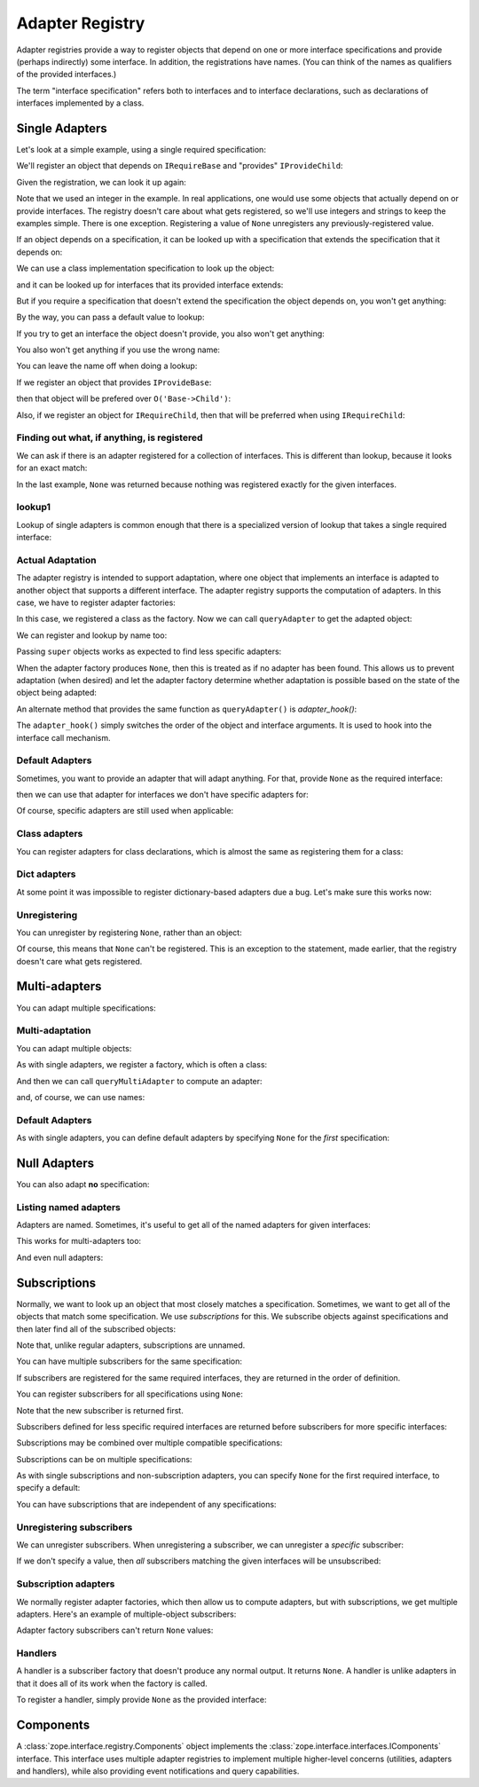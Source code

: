 .. _adapter-registry:

==================
 Adapter Registry
==================

Adapter registries provide a way to register objects that depend on
one or more interface specifications and provide (perhaps indirectly)
some interface.  In addition, the registrations have names. (You can
think of the names as qualifiers of the provided interfaces.)

The term "interface specification" refers both to interfaces and to
interface declarations, such as declarations of interfaces implemented
by a class.


Single Adapters
===============

Let's look at a simple example, using a single required specification:

.. doctest::

  >>> from zope.interface.adapter import AdapterRegistry
  >>> import zope.interface

  >>> class IRequireBase(zope.interface.Interface):
  ...     pass
  >>> class IProvideBase(zope.interface.Interface):
  ...     pass
  >>> class IProvideChild(IProvideBase):
  ...     pass

  >>> registry = AdapterRegistry()

We'll register an object that depends on ``IRequireBase`` and "provides" ``IProvideChild``:

.. doctest::

  >>> registry.register([IRequireBase], IProvideChild, '', 'Base->Child')

Given the registration, we can look it up again:

.. doctest::

  >>> registry.lookup([IRequireBase], IProvideChild, '')
  'Base->Child'

Note that we used an integer in the example.  In real applications,
one would use some objects that actually depend on or provide
interfaces. The registry doesn't care about what gets registered, so
we'll use integers and strings to keep the examples simple. There is
one exception.  Registering a value of ``None`` unregisters any
previously-registered value.

If an object depends on a specification, it can be looked up with a
specification that extends the specification that it depends on:

.. doctest::

  >>> class IRequireChild(IRequireBase):
  ...     pass
  >>> registry.lookup([IRequireChild], IProvideChild, '')
  'Base->Child'

We can use a class implementation specification to look up the object:

.. doctest::

  >>> @zope.interface.implementer(IRequireChild)
  ... class C2:
  ...     pass

  >>> registry.lookup([zope.interface.implementedBy(C2)], IProvideChild, '')
  'Base->Child'


and it can be looked up for interfaces that its provided interface
extends:

.. doctest::

  >>> registry.lookup([IRequireBase], IProvideBase, '')
  'Base->Child'
  >>> registry.lookup([IRequireChild], IProvideBase, '')
  'Base->Child'

But if you require a specification that doesn't extend the specification the
object depends on, you won't get anything:

.. doctest::

  >>> registry.lookup([zope.interface.Interface], IProvideBase, '')

By the way, you can pass a default value to lookup:

.. doctest::

  >>> registry.lookup([zope.interface.Interface], IProvideBase, '', 42)
  42

If you try to get an interface the object doesn't provide, you also
won't get anything:

.. doctest::

  >>> class IProvideGrandchild(IProvideChild):
  ...     pass
  >>> registry.lookup([IRequireBase], IProvideGrandchild, '')

You also won't get anything if you use the wrong name:

.. doctest::

  >>> registry.lookup([IRequireBase], IProvideBase, 'bob')
  >>> registry.register([IRequireBase], IProvideChild, 'bob', "Bob's 12")
  >>> registry.lookup([IRequireBase], IProvideBase, 'bob')
  "Bob's 12"

You can leave the name off when doing a lookup:

.. doctest::

  >>> registry.lookup([IRequireBase], IProvideBase)
  'Base->Child'

If we register an object that provides ``IProvideBase``:

.. doctest::

  >>> registry.register([IRequireBase], IProvideBase, '', 'Base->Base')

then that object will be prefered over ``O('Base->Child')``:

.. doctest::

  >>> registry.lookup([IRequireBase], IProvideBase, '')
  'Base->Base'

Also, if we register an object for ``IRequireChild``, then that will be preferred
when using ``IRequireChild``:

.. doctest::

  >>> registry.register([IRequireChild], IProvideBase, '', 'Child->Base')
  >>> registry.lookup([IRequireChild], IProvideBase, '')
  'Child->Base'

Finding out what, if anything, is registered
--------------------------------------------

We can ask if there is an adapter registered for a collection of
interfaces. This is different than lookup, because it looks for an
exact match:

.. doctest::

  >>> print(registry.registered([IRequireBase], IProvideBase))
  Base->Base

  >>> print(registry.registered([IRequireBase], IProvideChild))
  Base->Child

  >>> print(registry.registered([IRequireBase], IProvideChild, 'bob'))
  Bob's 12


  >>> print(registry.registered([IRequireChild], IProvideBase))
  Child->Base

  >>> print(registry.registered([IRequireChild], IProvideChild))
  None

In the last example, ``None`` was returned because nothing was registered
exactly for the given interfaces.

lookup1
-------

Lookup of single adapters is common enough that there is a specialized
version of lookup that takes a single required interface:

.. doctest::

  >>> registry.lookup1(IRequireChild, IProvideBase, '')
  'Child->Base'
  >>> registry.lookup1(IRequireChild, IProvideBase)
  'Child->Base'

Actual Adaptation
-----------------

The adapter registry is intended to support adaptation, where one
object that implements an interface is adapted to another object that
supports a different interface.  The adapter registry supports the
computation of adapters. In this case, we have to register adapter
factories:

.. doctest::

   >>> class IR(zope.interface.Interface):
   ...     pass

   >>> @zope.interface.implementer(IR)
   ... class X(object):
   ...     pass

   >>> @zope.interface.implementer(IProvideBase)
   ... class Y(object):
   ...     def __init__(self, context):
   ...         self.context = context

  >>> registry.register([IR], IProvideBase, '', Y)

In this case, we registered a class as the factory. Now we can call
``queryAdapter`` to get the adapted object:

.. doctest::

  >>> x = X()
  >>> y = registry.queryAdapter(x, IProvideBase)
  >>> y.__class__.__name__
  'Y'
  >>> y.context is x
  True

We can register and lookup by name too:

.. doctest::

  >>> class Y2(Y):
  ...     pass

  >>> registry.register([IR], IProvideBase, 'bob', Y2)
  >>> y = registry.queryAdapter(x, IProvideBase, 'bob')
  >>> y.__class__.__name__
  'Y2'
  >>> y.context is x
  True

Passing ``super`` objects works as expected to find less specific adapters:

.. doctest::

  >>> class IDerived(IR):
  ...     pass
  >>> @zope.interface.implementer(IDerived)
  ... class Derived(X):
  ...     pass
  >>> class DerivedAdapter(Y):
  ...     def query_next(self):
  ...        return registry.queryAdapter(
  ...            super(type(self.context), self.context),
  ...            IProvideBase)
  >>> registry.register([IDerived], IProvideBase, '', DerivedAdapter)
  >>> derived = Derived()
  >>> adapter = registry.queryAdapter(derived, IProvideBase)
  >>> adapter.__class__.__name__
  'DerivedAdapter'
  >>> adapter = adapter.query_next()
  >>> adapter.__class__.__name__
  'Y'

When the adapter factory produces ``None``, then this is treated as if no
adapter has been found. This allows us to prevent adaptation (when desired)
and let the adapter factory determine whether adaptation is possible based on
the state of the object being adapted:

.. doctest::

  >>> def factory(context):
  ...     if context.name == 'object':
  ...         return 'adapter'
  ...     return None

  >>> @zope.interface.implementer(IR)
  ... class Object(object):
  ...     name = 'object'

  >>> registry.register([IR], IProvideBase, 'conditional', factory)
  >>> obj = Object()
  >>> registry.queryAdapter(obj, IProvideBase, 'conditional')
  'adapter'
  >>> obj.name = 'no object'
  >>> registry.queryAdapter(obj, IProvideBase, 'conditional') is None
  True
  >>> registry.queryAdapter(obj, IProvideBase, 'conditional', 'default')
  'default'

An alternate method that provides the same function as ``queryAdapter()`` is
`adapter_hook()`:

.. doctest::

  >>> y = registry.adapter_hook(IProvideBase, x)
  >>> y.__class__.__name__
  'Y'
  >>> y.context is x
  True
  >>> y = registry.adapter_hook(IProvideBase, x, 'bob')
  >>> y.__class__.__name__
  'Y2'
  >>> y.context is x
  True

The ``adapter_hook()`` simply switches the order of the object and
interface arguments.  It is used to hook into the interface call
mechanism.


Default Adapters
----------------

Sometimes, you want to provide an adapter that will adapt anything.
For that, provide ``None`` as the required interface:

.. doctest::

  >>> registry.register([None], IProvideBase, '', 1)

then we can use that adapter for interfaces we don't have specific
adapters for:

.. doctest::

  >>> class IQ(zope.interface.Interface):
  ...     pass
  >>> registry.lookup([IQ], IProvideBase, '')
  1

Of course, specific adapters are still used when applicable:

.. doctest::

  >>> registry.lookup([IRequireChild], IProvideBase, '')
  'Child->Base'


Class adapters
--------------

You can register adapters for class declarations, which is almost the
same as registering them for a class:

.. doctest::

  >>> registry.register([zope.interface.implementedBy(C2)], IProvideBase, '', 'C21')
  >>> registry.lookup([zope.interface.implementedBy(C2)], IProvideBase, '')
  'C21'

Dict adapters
-------------

At some point it was impossible to register dictionary-based adapters due a
bug. Let's make sure this works now:

.. doctest::

  >>> adapter = {}
  >>> registry.register((), IQ, '', adapter)
  >>> registry.lookup((), IQ, '') is adapter
  True

Unregistering
-------------

You can unregister by registering ``None``, rather than an object:

.. doctest::

  >>> registry.register([zope.interface.implementedBy(C2)], IProvideBase, '', None)
  >>> registry.lookup([zope.interface.implementedBy(C2)], IProvideBase, '')
  'Child->Base'

Of course, this means that ``None`` can't be registered. This is an
exception to the statement, made earlier, that the registry doesn't
care what gets registered.

Multi-adapters
==============

You can adapt multiple specifications:

.. doctest::

  >>> registry.register([IRequireBase, IQ], IProvideChild, '', '1q2')
  >>> registry.lookup([IRequireBase, IQ], IProvideChild, '')
  '1q2'
  >>> registry.lookup([IRequireChild, IQ], IProvideBase, '')
  '1q2'

  >>> class IS(zope.interface.Interface):
  ...     pass
  >>> registry.lookup([IRequireChild, IS], IProvideBase, '')

  >>> class IQ2(IQ):
  ...     pass

  >>> registry.lookup([IRequireChild, IQ2], IProvideBase, '')
  '1q2'

  >>> registry.register([IRequireBase, IQ2], IProvideChild, '', '(Base,Q2)->Child')
  >>> registry.lookup([IRequireChild, IQ2], IProvideBase, '')
  '(Base,Q2)->Child'

Multi-adaptation
----------------

You can adapt multiple objects:

.. doctest::

  >>> @zope.interface.implementer(IQ)
  ... class Q:
  ...     pass

As with single adapters, we register a factory, which is often a class:

.. doctest::

  >>> class IM(zope.interface.Interface):
  ...     pass
  >>> @zope.interface.implementer(IM)
  ... class M:
  ...     def __init__(self, x, q):
  ...         self.x, self.q = x, q
  >>> registry.register([IR, IQ], IM, '', M)

And then we can call ``queryMultiAdapter`` to compute an adapter:

.. doctest::

  >>> q = Q()
  >>> m = registry.queryMultiAdapter((x, q), IM)
  >>> m.__class__.__name__
  'M'
  >>> m.x is x and m.q is q
  True

and, of course, we can use names:

.. doctest::

  >>> class M2(M):
  ...     pass
  >>> registry.register([IR, IQ], IM, 'bob', M2)
  >>> m = registry.queryMultiAdapter((x, q), IM, 'bob')
  >>> m.__class__.__name__
  'M2'
  >>> m.x is x and m.q is q
  True

Default Adapters
----------------

As with single adapters, you can define default adapters by specifying
``None`` for the *first* specification:

.. doctest::

  >>> registry.register([None, IQ], IProvideChild, '', '(None,Q)->Child')
  >>> registry.lookup([IS, IQ], IProvideChild, '')
  '(None,Q)->Child'

Null Adapters
=============

You can also adapt **no** specification:

.. doctest::

  >>> registry.register([], IProvideChild, '', '[]->Child')
  >>> registry.lookup([], IProvideChild, '')
  '[]->Child'
  >>> registry.lookup([], IProvideBase, '')
  '[]->Child'

Listing named adapters
----------------------

Adapters are named. Sometimes, it's useful to get all of the named
adapters for given interfaces:

.. doctest::

  >>> adapters = list(registry.lookupAll([IRequireBase], IProvideBase))
  >>> adapters.sort()
  >>> assert adapters == [(u'', 'Base->Base'), (u'bob', "Bob's 12")]

This works for multi-adapters too:

.. doctest::

  >>> registry.register([IRequireBase, IQ2], IProvideChild, 'bob', '(Base,Q2)->Child for bob')
  >>> adapters = list(registry.lookupAll([IRequireChild, IQ2], IProvideBase))
  >>> adapters.sort()
  >>> assert adapters == [(u'', '(Base,Q2)->Child'), (u'bob', '(Base,Q2)->Child for bob')]

And even null adapters:

.. doctest::

  >>> registry.register([], IProvideChild, 'bob', 3)
  >>> adapters = list(registry.lookupAll([], IProvideBase))
  >>> adapters.sort()
  >>> assert adapters == [(u'', '[]->Child'), (u'bob', 3)]

Subscriptions
=============

Normally, we want to look up an object that most closely matches a
specification.  Sometimes, we want to get all of the objects that
match some specification.  We use *subscriptions* for this.  We
subscribe objects against specifications and then later find all of
the subscribed objects:

.. doctest::

  >>> registry.subscribe([IRequireBase], IProvideChild, 'Base->Child (1)')
  >>> registry.subscriptions([IRequireBase], IProvideChild)
  ['Base->Child (1)']

Note that, unlike regular adapters, subscriptions are unnamed.

You can have multiple subscribers for the same specification:

.. doctest::

  >>> registry.subscribe([IRequireBase], IProvideChild, 'Base->Child (2)')
  >>> registry.subscriptions([IRequireBase], IProvideChild)
  ['Base->Child (1)', 'Base->Child (2)']

If subscribers are registered for the same required interfaces, they
are returned in the order of definition.

You can register subscribers for all specifications using ``None``:

.. doctest::

  >>> registry.subscribe([None], IProvideBase, 'None->Base')
  >>> registry.subscriptions([IRequireChild], IProvideBase)
  ['None->Base', 'Base->Child (1)', 'Base->Child (2)']

Note that the new subscriber is returned first.

Subscribers defined for less specific required interfaces are returned
before subscribers for more specific interfaces:

.. doctest::

  >>> class IRequireGrandchild(IRequireChild):
  ...     pass
  >>> registry.subscribe([IRequireChild], IProvideBase, 'Child->Base')
  >>> registry.subscribe([IRequireGrandchild], IProvideBase, 'Grandchild->Base')
  >>> registry.subscriptions([IRequireGrandchild], IProvideBase)
  ['None->Base', 'Base->Child (1)', 'Base->Child (2)', 'Child->Base', 'Grandchild->Base']

Subscriptions may be combined over multiple compatible specifications:

.. doctest::

  >>> registry.subscriptions([IRequireChild], IProvideBase)
  ['None->Base', 'Base->Child (1)', 'Base->Child (2)', 'Child->Base']
  >>> registry.subscribe([IRequireBase], IProvideBase, 'Base->Base')
  >>> registry.subscriptions([IRequireChild], IProvideBase)
  ['None->Base', 'Base->Child (1)', 'Base->Child (2)', 'Base->Base', 'Child->Base']
  >>> registry.subscribe([IRequireChild], IProvideChild, 'Child->Child')
  >>> registry.subscriptions([IRequireChild], IProvideBase)
  ['None->Base', 'Base->Child (1)', 'Base->Child (2)', 'Base->Base', 'Child->Child', 'Child->Base']
  >>> registry.subscriptions([IRequireChild], IProvideChild)
  ['Base->Child (1)', 'Base->Child (2)', 'Child->Child']

Subscriptions can be on multiple specifications:

.. doctest::

  >>> registry.subscribe([IRequireBase, IQ], IProvideChild, '(Base,Q)->Child')
  >>> registry.subscriptions([IRequireBase, IQ], IProvideChild)
  ['(Base,Q)->Child']

As with single subscriptions and non-subscription adapters, you can
specify ``None`` for the first required interface, to specify a default:

.. doctest::

  >>> registry.subscribe([None, IQ], IProvideChild, '(None,Q)->Child')
  >>> registry.subscriptions([IS, IQ], IProvideChild)
  ['(None,Q)->Child']
  >>> registry.subscriptions([IRequireBase, IQ], IProvideChild)
  ['(None,Q)->Child', '(Base,Q)->Child']

You can have subscriptions that are independent of any specifications:

.. doctest::

  >>> list(registry.subscriptions([], IProvideBase))
  []

  >>> registry.subscribe([], IProvideChild, 'sub2')
  >>> registry.subscriptions([], IProvideBase)
  ['sub2']
  >>> registry.subscribe([], IProvideBase, 'sub1')
  >>> registry.subscriptions([], IProvideBase)
  ['sub2', 'sub1']
  >>> registry.subscriptions([], IProvideChild)
  ['sub2']

Unregistering subscribers
-------------------------

We can unregister subscribers.  When unregistering a subscriber, we
can unregister a *specific* subscriber:

.. doctest::

  >>> registry.unsubscribe([IRequireBase], IProvideBase, 'Base->Base')
  >>> registry.subscriptions([IRequireBase], IProvideBase)
  ['None->Base', 'Base->Child (1)', 'Base->Child (2)']

If we don't specify a value, then *all* subscribers matching the given
interfaces will be unsubscribed:

.. doctest::

  >>> registry.unsubscribe([IRequireBase], IProvideChild)
  >>> registry.subscriptions([IRequireBase], IProvideBase)
  ['None->Base']


Subscription adapters
---------------------

We normally register adapter factories, which then allow us to compute
adapters, but with subscriptions, we get multiple adapters.  Here's an
example of multiple-object subscribers:

.. doctest::

  >>> registry.subscribe([IR, IQ], IM, M)
  >>> registry.subscribe([IR, IQ], IM, M2)

  >>> subscribers = registry.subscribers((x, q), IM)
  >>> len(subscribers)
  2
  >>> class_names = [s.__class__.__name__ for s in subscribers]
  >>> class_names.sort()
  >>> class_names
  ['M', 'M2']
  >>> [(s.x is x and s.q is q) for s in subscribers]
  [True, True]

Adapter factory subscribers can't return ``None`` values:

.. doctest::

  >>> def M3(x, y):
  ...     return None

  >>> registry.subscribe([IR, IQ], IM, M3)
  >>> subscribers = registry.subscribers((x, q), IM)
  >>> len(subscribers)
  2

Handlers
--------

A handler is a subscriber factory that doesn't produce any normal
output.  It returns ``None``.  A handler is unlike adapters in that it does
all of its work when the factory is called.

To register a handler, simply provide ``None`` as the provided interface:

.. doctest::

  >>> def handler(event):
  ...     print('handler', event)

  >>> registry.subscribe([IRequireBase], None, handler)
  >>> registry.subscriptions([IRequireBase], None) == [handler]
  True


Components
==========

A :class:`zope.interface.registry.Components` object implements the
:class:`zope.interface.interfaces.IComponents` interface. This
interface uses multiple adapter registries to implement multiple
higher-level concerns (utilities, adapters and handlers), while also
providing event notifications and query capabilities.
